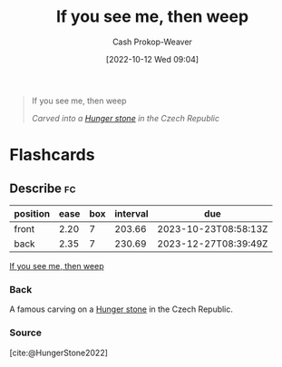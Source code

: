 :PROPERTIES:
:ID:       c2eafd89-c3ec-43e8-9e06-f937d2b15073
:LAST_MODIFIED: [2023-05-10 Wed 09:09]
:END:
#+title: If you see me, then weep
#+hugo_custom_front_matter: :slug "c2eafd89-c3ec-43e8-9e06-f937d2b15073"
#+author: Cash Prokop-Weaver
#+date: [2022-10-12 Wed 09:04]
#+filetags: :quote:
#+begin_quote
If you see me, then weep

/Carved into a [[id:07e3fd1d-8aa7-4fe4-9a65-bf10654c9552][Hunger stone]] in the Czech Republic/
#+end_quote
* Flashcards
** Describe :fc:
:PROPERTIES:
:CREATED: [2022-10-12 Wed 09:09]
:FC_CREATED: 2022-10-12T16:09:59Z
:FC_TYPE:  double
:ID:       b995dbad-5836-40de-8023-54cff2f04c9d
:END:
:REVIEW_DATA:
| position | ease | box | interval | due                  |
|----------+------+-----+----------+----------------------|
| front    | 2.20 |   7 |   203.66 | 2023-10-23T08:58:13Z |
| back     | 2.35 |   7 |   230.69 | 2023-12-27T08:39:49Z |
:END:

[[id:c2eafd89-c3ec-43e8-9e06-f937d2b15073][If you see me, then weep]]

*** Back
A famous carving on a [[id:07e3fd1d-8aa7-4fe4-9a65-bf10654c9552][Hunger stone]] in the Czech Republic.
*** Source
[cite:@HungerStone2022]
#+print_bibliography: